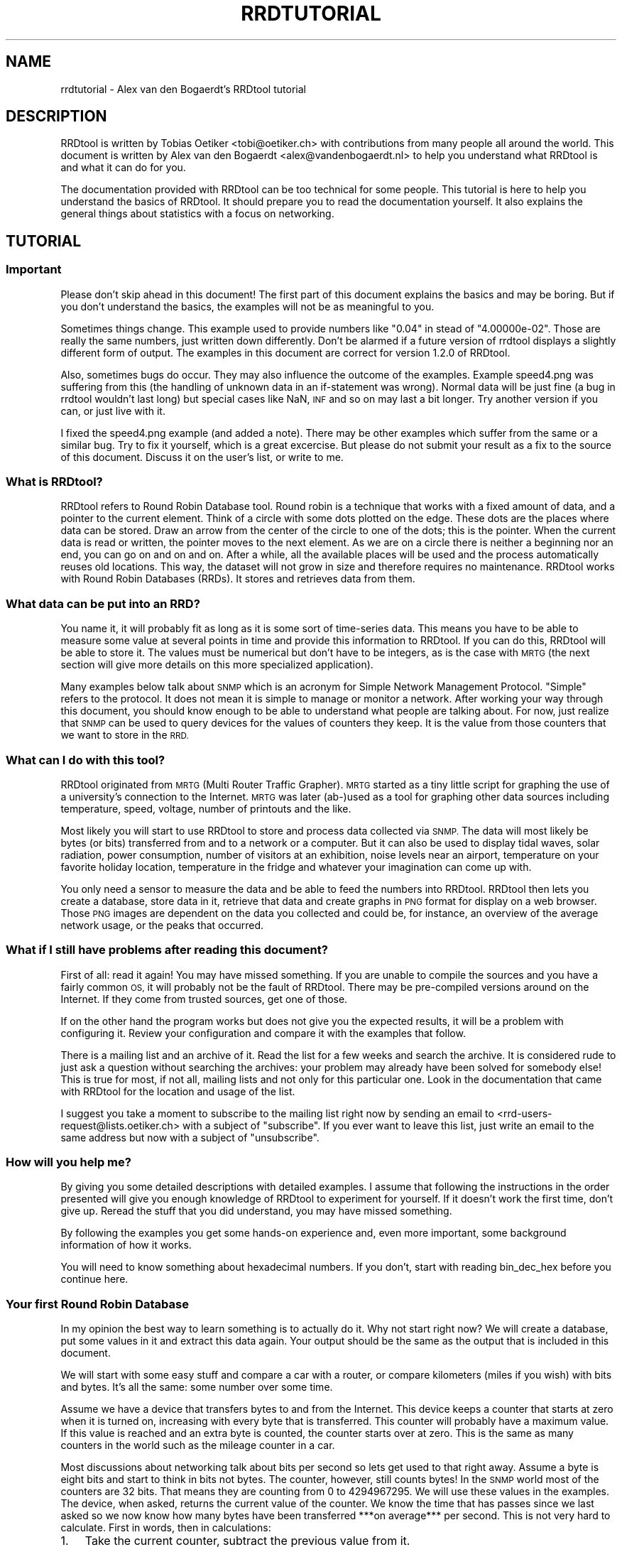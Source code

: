 .\" Automatically generated by Pod::Man 2.27 (Pod::Simple 3.28)
.\"
.\" Standard preamble:
.\" ========================================================================
.de Sp \" Vertical space (when we can't use .PP)
.if t .sp .5v
.if n .sp
..
.de Vb \" Begin verbatim text
.ft CW
.nf
.ne \\$1
..
.de Ve \" End verbatim text
.ft R
.fi
..
.\" Set up some character translations and predefined strings.  \*(-- will
.\" give an unbreakable dash, \*(PI will give pi, \*(L" will give a left
.\" double quote, and \*(R" will give a right double quote.  \*(C+ will
.\" give a nicer C++.  Capital omega is used to do unbreakable dashes and
.\" therefore won't be available.  \*(C` and \*(C' expand to `' in nroff,
.\" nothing in troff, for use with C<>.
.tr \(*W-
.ds C+ C\v'-.1v'\h'-1p'\s-2+\h'-1p'+\s0\v'.1v'\h'-1p'
.ie n \{\
.    ds -- \(*W-
.    ds PI pi
.    if (\n(.H=4u)&(1m=24u) .ds -- \(*W\h'-12u'\(*W\h'-12u'-\" diablo 10 pitch
.    if (\n(.H=4u)&(1m=20u) .ds -- \(*W\h'-12u'\(*W\h'-8u'-\"  diablo 12 pitch
.    ds L" ""
.    ds R" ""
.    ds C` ""
.    ds C' ""
'br\}
.el\{\
.    ds -- \|\(em\|
.    ds PI \(*p
.    ds L" ``
.    ds R" ''
.    ds C`
.    ds C'
'br\}
.\"
.\" Escape single quotes in literal strings from groff's Unicode transform.
.ie \n(.g .ds Aq \(aq
.el       .ds Aq '
.\"
.\" If the F register is turned on, we'll generate index entries on stderr for
.\" titles (.TH), headers (.SH), subsections (.SS), items (.Ip), and index
.\" entries marked with X<> in POD.  Of course, you'll have to process the
.\" output yourself in some meaningful fashion.
.\"
.\" Avoid warning from groff about undefined register 'F'.
.de IX
..
.nr rF 0
.if \n(.g .if rF .nr rF 1
.if (\n(rF:(\n(.g==0)) \{
.    if \nF \{
.        de IX
.        tm Index:\\$1\t\\n%\t"\\$2"
..
.        if !\nF==2 \{
.            nr % 0
.            nr F 2
.        \}
.    \}
.\}
.rr rF
.\"
.\" Accent mark definitions (@(#)ms.acc 1.5 88/02/08 SMI; from UCB 4.2).
.\" Fear.  Run.  Save yourself.  No user-serviceable parts.
.    \" fudge factors for nroff and troff
.if n \{\
.    ds #H 0
.    ds #V .8m
.    ds #F .3m
.    ds #[ \f1
.    ds #] \fP
.\}
.if t \{\
.    ds #H ((1u-(\\\\n(.fu%2u))*.13m)
.    ds #V .6m
.    ds #F 0
.    ds #[ \&
.    ds #] \&
.\}
.    \" simple accents for nroff and troff
.if n \{\
.    ds ' \&
.    ds ` \&
.    ds ^ \&
.    ds , \&
.    ds ~ ~
.    ds /
.\}
.if t \{\
.    ds ' \\k:\h'-(\\n(.wu*8/10-\*(#H)'\'\h"|\\n:u"
.    ds ` \\k:\h'-(\\n(.wu*8/10-\*(#H)'\`\h'|\\n:u'
.    ds ^ \\k:\h'-(\\n(.wu*10/11-\*(#H)'^\h'|\\n:u'
.    ds , \\k:\h'-(\\n(.wu*8/10)',\h'|\\n:u'
.    ds ~ \\k:\h'-(\\n(.wu-\*(#H-.1m)'~\h'|\\n:u'
.    ds / \\k:\h'-(\\n(.wu*8/10-\*(#H)'\z\(sl\h'|\\n:u'
.\}
.    \" troff and (daisy-wheel) nroff accents
.ds : \\k:\h'-(\\n(.wu*8/10-\*(#H+.1m+\*(#F)'\v'-\*(#V'\z.\h'.2m+\*(#F'.\h'|\\n:u'\v'\*(#V'
.ds 8 \h'\*(#H'\(*b\h'-\*(#H'
.ds o \\k:\h'-(\\n(.wu+\w'\(de'u-\*(#H)/2u'\v'-.3n'\*(#[\z\(de\v'.3n'\h'|\\n:u'\*(#]
.ds d- \h'\*(#H'\(pd\h'-\w'~'u'\v'-.25m'\f2\(hy\fP\v'.25m'\h'-\*(#H'
.ds D- D\\k:\h'-\w'D'u'\v'-.11m'\z\(hy\v'.11m'\h'|\\n:u'
.ds th \*(#[\v'.3m'\s+1I\s-1\v'-.3m'\h'-(\w'I'u*2/3)'\s-1o\s+1\*(#]
.ds Th \*(#[\s+2I\s-2\h'-\w'I'u*3/5'\v'-.3m'o\v'.3m'\*(#]
.ds ae a\h'-(\w'a'u*4/10)'e
.ds Ae A\h'-(\w'A'u*4/10)'E
.    \" corrections for vroff
.if v .ds ~ \\k:\h'-(\\n(.wu*9/10-\*(#H)'\s-2\u~\d\s+2\h'|\\n:u'
.if v .ds ^ \\k:\h'-(\\n(.wu*10/11-\*(#H)'\v'-.4m'^\v'.4m'\h'|\\n:u'
.    \" for low resolution devices (crt and lpr)
.if \n(.H>23 .if \n(.V>19 \
\{\
.    ds : e
.    ds 8 ss
.    ds o a
.    ds d- d\h'-1'\(ga
.    ds D- D\h'-1'\(hy
.    ds th \o'bp'
.    ds Th \o'LP'
.    ds ae ae
.    ds Ae AE
.\}
.rm #[ #] #H #V #F C
.\" ========================================================================
.\"
.IX Title "RRDTUTORIAL 1"
.TH RRDTUTORIAL 1 "2016-04-19" "1.5.6" "rrdtool"
.\" For nroff, turn off justification.  Always turn off hyphenation; it makes
.\" way too many mistakes in technical documents.
.if n .ad l
.nh
.SH "NAME"
rrdtutorial \- Alex van den Bogaerdt's RRDtool tutorial
.SH "DESCRIPTION"
.IX Header "DESCRIPTION"
RRDtool is written by Tobias Oetiker <tobi@oetiker.ch> with
contributions from many people all around the world. This document is
written by Alex van den Bogaerdt <alex@vandenbogaerdt.nl> to help you
understand what RRDtool is and what it can do for you.
.PP
The documentation provided with RRDtool can be too technical for some
people. This tutorial is here to help you understand the basics of
RRDtool. It should prepare you to read the documentation yourself.
It also explains the general things about statistics with a focus on
networking.
.SH "TUTORIAL"
.IX Header "TUTORIAL"
.SS "Important"
.IX Subsection "Important"
Please don't skip ahead in this document!  The first part of this
document explains the basics and may be boring.  But if you don't
understand the basics, the examples will not be as meaningful to you.
.PP
Sometimes things change.  This example used to provide numbers like
\&\*(L"0.04\*(R" in stead of \*(L"4.00000e\-02\*(R".  Those are really the same numbers,
just written down differently.  Don't be alarmed if a future version
of rrdtool displays a slightly different form of output. The examples
in this document are correct for version 1.2.0 of RRDtool.
.PP
Also, sometimes bugs do occur. They may also influence the outcome of
the examples. Example speed4.png was suffering from this (the handling
of unknown data in an if-statement was wrong). Normal data will be
just fine (a bug in rrdtool wouldn't last long) but special cases like
NaN, \s-1INF\s0 and so on may last a bit longer.  Try another version if you
can, or just live with it.
.PP
I fixed the speed4.png example (and added a note). There may be other
examples which suffer from the same or a similar bug.  Try to fix it
yourself, which is a great excercise. But please do not submit your
result as a fix to the source of this document. Discuss it on the
user's list, or write to me.
.SS "What is RRDtool?"
.IX Subsection "What is RRDtool?"
RRDtool refers to Round Robin Database tool.
Round robin is a technique that works with a fixed amount of data, and a
pointer to the current element. Think of a circle with some dots plotted
on the edge. These dots are the places where data can be stored. Draw an
arrow from the center of the circle to one of the dots; this is the pointer.
When the current data is read or written, the pointer moves to the next
element. As we are on a circle there is neither a beginning nor an end, you can
go on and on and on. After a while, all the available places will be used and
the process automatically reuses old locations. This way, the dataset
will not grow in size and therefore requires no maintenance.
RRDtool works with Round Robin Databases (RRDs). It stores and retrieves
data from them.
.SS "What data can be put into an \s-1RRD\s0?"
.IX Subsection "What data can be put into an RRD?"
You name it, it will probably fit as long as it is some sort of
time-series data. This means you have to be able to measure some value
at several points in time and provide this information to RRDtool. If
you can do this, RRDtool will be able to store it. The values must be
numerical but don't have to be integers, as is the case with \s-1MRTG \s0(the
next section will give more details on this more specialized application).
.PP
Many examples below talk about \s-1SNMP\s0 which is an acronym for Simple Network
Management Protocol. \*(L"Simple\*(R" refers to the protocol. It does not
mean it is simple to manage or monitor a network. After working your
way through this document, you should know enough to be able to
understand what people are talking about. For now, just realize that
\&\s-1SNMP\s0 can be used to query devices for the values of counters they keep. It
is the value from those counters that we want to store in the \s-1RRD.\s0
.SS "What can I do with this tool?"
.IX Subsection "What can I do with this tool?"
RRDtool originated from \s-1MRTG \s0(Multi Router Traffic Grapher). \s-1MRTG\s0
started as a tiny little script for graphing the use of a university's
connection to the Internet. \s-1MRTG\s0 was later (ab\-)used as a tool for
graphing other data sources including temperature, speed, voltage,
number of printouts and the like.
.PP
Most likely you will start to use RRDtool to store and process data
collected via \s-1SNMP.\s0 The data will most likely be bytes (or bits)
transferred from and to a network or a computer.  But it can also be
used to display tidal waves, solar radiation, power consumption,
number of visitors at an exhibition, noise levels near an airport,
temperature on your favorite holiday location, temperature in the
fridge and whatever your imagination can come up with.
.PP
You only need a sensor to measure the data and be able to feed the
numbers into RRDtool. RRDtool then lets you create a database, store
data in it, retrieve that data and create graphs in \s-1PNG\s0 format for
display on a web browser. Those \s-1PNG\s0 images are dependent on the data
you collected and could be, for instance, an overview of the average
network usage, or the peaks that occurred.
.SS "What if I still have problems after reading this document?"
.IX Subsection "What if I still have problems after reading this document?"
First of all: read it again! You may have missed something.
If you are unable to compile the sources and you have a fairly common
\&\s-1OS,\s0 it will probably not be the fault of RRDtool. There may be pre-compiled
versions around on the Internet. If they come from trusted sources, get
one of those.
.PP
If on the other hand the program works but does not give you the
expected results, it will be a problem with configuring it. Review
your configuration and compare it with the examples that follow.
.PP
There is a mailing list and an archive of it. Read the list for a few
weeks and search the archive. It is considered rude to just ask
a question without searching the archives: your problem may already have been
solved for somebody else!  This is true for most, if not all, mailing lists
and not only for this particular one. Look in the documentation that
came with RRDtool for the location and usage of the list.
.PP
I suggest you take a moment to subscribe to the mailing list right now
by sending an email to <rrd\-users\-request@lists.oetiker.ch> with a
subject of \*(L"subscribe\*(R". If you ever want to leave this list, just write
an email to the same address but now with a subject of \*(L"unsubscribe\*(R".
.SS "How will you help me?"
.IX Subsection "How will you help me?"
By giving you some detailed descriptions with detailed examples.
I assume that following the instructions in the order presented
will give you enough knowledge of RRDtool to experiment for yourself.
If it doesn't work the first time, don't give up. Reread the stuff that
you did understand, you may have missed something.
.PP
By following the examples you get some hands-on experience and, even
more important, some background information of how it works.
.PP
You will need to know something about hexadecimal numbers. If you don't,
start with reading bin_dec_hex before you continue here.
.SS "Your first Round Robin Database"
.IX Subsection "Your first Round Robin Database"
In my opinion the best way to learn something is to actually do it.
Why not start right now?  We will create a database, put some values
in it and extract this data again.  Your output should be the same
as the output that is included in this document.
.PP
We will start with some easy stuff and compare a car with a router,
or compare kilometers (miles if you wish) with bits and bytes. It's
all the same: some number over some time.
.PP
Assume we have a device that transfers bytes to and from the Internet.
This device keeps a counter that starts at zero when it is turned on,
increasing with every byte that is transferred. This counter will probably have
a maximum value. If this value is reached and an extra byte is counted,
the counter starts over at zero. This is the same as many counters
in the world such as the mileage counter in a car.
.PP
Most discussions about networking talk about bits per second so lets
get used to that right away. Assume a byte is eight bits and start to
think in bits not bytes. The counter, however, still counts bytes!
In the \s-1SNMP\s0 world most of the counters are 32 bits. That means they are
counting from 0 to 4294967295. We will use these values in the examples.
The device, when asked, returns the current value of the counter. We
know the time that has passes since we last asked so we now know how
many bytes have been transferred ***on average*** per second. This is
not very hard to calculate. First in words, then in calculations:
.IP "1." 3
Take the current counter, subtract the previous value from it.
.IP "2." 3
Do the same with the current time and the previous time (in seconds).
.IP "3." 3
Divide the outcome of (1) by the outcome of (2), the result is
the amount of bytes per second. Multiply by eight to get the
number of bits per second (bps).
.PP
.Vb 1
\&  bps = (counter_now \- counter_before) / (time_now \- time_before) * 8
.Ve
.PP
For some people it may help to translate this to an automobile example.
Do not try this example, and if you do, don't blame me for the results!
.PP
People who are not used to think in kilometers per hour can translate
most into miles per hour by dividing km by 1.6 (close enough).
I will use the following abbreviations:
.PP
.Vb 6
\& m:    meter
\& km:   kilometer (= 1000 meters).
\& h:    hour
\& s:    second
\& km/h: kilometers per hour
\& m/s:  meters per second
.Ve
.PP
You are driving a car. At 12:05 you read the counter in the dashboard
and it tells you that the car has moved 12345 km until that moment.
At 12:10 you look again, it reads 12357 km. This means you have
traveled 12 km in five minutes. A scientist would translate that
into meters per second and this makes a nice comparison toward the
problem of (bytes per five minutes) versus (bits per second).
.PP
We traveled 12 kilometers which is 12000 meters. We did that in five
minutes or 300 seconds. Our speed is 12000m / 300s or 40 m/s.
.PP
We could also calculate the speed in km/h: 12 times 5 minutes
is an hour, so we have to multiply 12 km by 12 to get 144 km/h.
For our native English speaking friends: that's 90 mph so don't
try this example at home or where I live :)
.PP
Remember: these numbers are averages only.  There is no way to figure out
from the numbers, if you drove at a constant speed.  There is an example
later on in this tutorial that explains this.
.PP
I hope you understand that there is no difference in calculating m/s or
bps; only the way we collect the data is different. Even the k from kilo
is the same as in networking terms k also means 1000.
.PP
We will now create a database where we can keep all these interesting
numbers. The method used to start the program may differ slightly from
\&\s-1OS\s0 to \s-1OS,\s0 but I assume you can figure it out if it works different on
your's. Make sure you do not overwrite any file on your system when
executing the following command and type the whole line as one long
line (I had to split it for readability)
and skip all of the '\e' characters.
.PP
.Vb 5
\&   rrdtool create test.rrd             \e
\&            \-\-start 920804400          \e
\&            DS:speed:COUNTER:600:U:U   \e
\&            RRA:AVERAGE:0.5:1:24       \e
\&            RRA:AVERAGE:0.5:6:10
.Ve
.PP
(So enter: \f(CW\*(C`rrdtool create test.rrd \-\-start 920804400 DS ...\*(C'\fR)
.SS "What has been created?"
.IX Subsection "What has been created?"
We created the round robin database called test (test.rrd) which starts at
noon the day I started writing this document, 7th of March, 1999 (this date
translates to 920804400 seconds as explained below). Our database holds
one data source (\s-1DS\s0) named \*(L"speed\*(R" that represents a counter. This counter
is read every five minutes (this is the default therefore you don't have to
put \f(CW\*(C`\-\-step=300\*(C'\fR).  In the same database two round robin archives (RRAs)
are kept, one averages the data every time it is read (e.g., there's nothing
to average) and keeps 24 samples (24 times 5 minutes is 2 hours). The other
averages 6 values (half hour) and contains 10 such averages (e.g. 5 hours).
.PP
RRDtool works with special time stamps coming from the \s-1UNIX\s0 world.
This time stamp is the number of seconds that passed since January
1st 1970 \s-1UTC. \s0 The time stamp value is translated into local time and
it will therefore look different for different time zones.
.PP
Chances are that you are not in the same part of the world as I am.
This means your time zone is different. In all examples where I talk
about time, the hours may be wrong for you. This has little effect on
the results of the examples, just correct the hours while reading.
As an example: where I will see \*(L"12:05\*(R" the \s-1UK\s0 folks will see \*(L"11:05\*(R".
.PP
We now have to fill our database with some numbers. We'll pretend to
have read the following numbers:
.PP
.Vb 10
\& 12:05  12345 km
\& 12:10  12357 km
\& 12:15  12363 km
\& 12:20  12363 km
\& 12:25  12363 km
\& 12:30  12373 km
\& 12:35  12383 km
\& 12:40  12393 km
\& 12:45  12399 km
\& 12:50  12405 km
\& 12:55  12411 km
\& 13:00  12415 km
\& 13:05  12420 km
\& 13:10  12422 km
\& 13:15  12423 km
.Ve
.PP
We fill the database as follows:
.PP
.Vb 5
\& rrdtool update test.rrd 920804700:12345 920805000:12357 920805300:12363
\& rrdtool update test.rrd 920805600:12363 920805900:12363 920806200:12373
\& rrdtool update test.rrd 920806500:12383 920806800:12393 920807100:12399
\& rrdtool update test.rrd 920807400:12405 920807700:12411 920808000:12415
\& rrdtool update test.rrd 920808300:12420 920808600:12422 920808900:12423
.Ve
.PP
This reads: update our test database with the following numbers
.PP
.Vb 2
\& time 920804700, value 12345
\& time 920805000, value 12357
.Ve
.PP
etcetera.
.PP
As you can see, it is possible to feed more than one value into the
database in one command. I had to stop at three for readability but
the real maximum per line is \s-1OS\s0 dependent.
.PP
We can now retrieve the data from our database using \*(L"rrdtool fetch\*(R":
.PP
.Vb 1
\& rrdtool fetch test.rrd AVERAGE \-\-start 920804400 \-\-end 920809200
.Ve
.PP
It should return the following output:
.PP
.Vb 1
\&                          speed
\&
\& 920804700: nan
\& 920805000: 4.0000000000e\-02
\& 920805300: 2.0000000000e\-02
\& 920805600: 0.0000000000e+00
\& 920805900: 0.0000000000e+00
\& 920806200: 3.3333333333e\-02
\& 920806500: 3.3333333333e\-02
\& 920806800: 3.3333333333e\-02
\& 920807100: 2.0000000000e\-02
\& 920807400: 2.0000000000e\-02
\& 920807700: 2.0000000000e\-02
\& 920808000: 1.3333333333e\-02
\& 920808300: 1.6666666667e\-02
\& 920808600: 6.6666666667e\-03
\& 920808900: 3.3333333333e\-03
\& 920809200: nan
\& 920809500: nan
.Ve
.PP
Note that you might get more rows than you expect. The reason for this is
that you ask for a time range that ends on 920809200. The number that is
written behind 920809200: in the list above covers the time range from
920808900 to 920809200, \s-1EXCLUDING 920809200.\s0 Hence to be on the sure side,
you receive the entry from 920809200 to 920809500 as well since it \s-1INCLUDES
920809200.\s0 You may also see \*(L"NaN\*(R" instead of \*(L"nan\*(R" this is \s-1OS\s0 dependent.
\&\*(L"NaN\*(R" stands for \*(L"Not A Number\*(R".  If your \s-1OS\s0 writes \*(L"U\*(R" or \*(L"\s-1UNKN\*(R"\s0 or
something similar that's okay.  If something else is wrong, it will probably
be due to an error you made (assuming that my tutorial is correct of course
:\-). In that case: delete the database and try again.
.PP
The meaning of the above output will become clear below.
.SS "Time to create some graphics"
.IX Subsection "Time to create some graphics"
Try the following command:
.PP
.Vb 4
\& rrdtool graph speed.png                                 \e
\&         \-\-start 920804400 \-\-end 920808000               \e
\&         DEF:myspeed=test.rrd:speed:AVERAGE              \e
\&         LINE2:myspeed#FF0000
.Ve
.PP
This will create speed.png which starts at 12:00 and ends at 13:00.
There is a definition of a variable called myspeed, using the data from \s-1RRA
\&\s0\*(L"speed\*(R" out of database \*(L"test.rrd\*(R". The line drawn is 2 pixels high
and represents the variable myspeed. The color is red (specified by
its rgb-representation, see below).
.PP
You'll notice that the start of the graph is not at 12:00 but at 12:05.
This is because we have insufficient data to tell the average before
that time. This will only happen when you miss some samples, this will
not happen a lot, hopefully.
.PP
If this has worked: congratulations! If not, check what went wrong.
.PP
The colors are built up from red, green and blue. For each of the
components, you specify how much to use in hexadecimal where 00 means
not included and \s-1FF\s0 means fully included.
The \*(L"color\*(R" white is a mixture of red, green and blue: \s-1FFFFFF\s0
The \*(L"color\*(R" black is all colors off: 000000
.PP
.Vb 5
\&   red     #FF0000
\&   green   #00FF00
\&   blue    #0000FF
\&   magenta #FF00FF     (mixed red with blue)
\&   gray    #555555     (one third of all components)
.Ve
.PP
Additionally you can (with a recent RRDtool)  add an alpha channel
(transparency).  The default will be \*(L"\s-1FF\*(R"\s0 which means non-transparent.
.PP
The \s-1PNG\s0 you just created can be displayed using your favorite image
viewer.  Web browsers will display the \s-1PNG\s0 via the \s-1URL
\&\s0\*(L"file:///the/path/to/speed.png\*(R"
.SS "Graphics with some math"
.IX Subsection "Graphics with some math"
When looking at the image, you notice that the horizontal axis is labeled
12:10, 12:20, 12:30, 12:40 and 12:50. Sometimes a label doesn't fit (12:00
and 13:00 would be likely candidates) so they are skipped.
.PP
The vertical axis displays the range we entered. We provided
kilometers and when divided by 300 seconds, we get very small
numbers. To be exact, the first value was 12 (12357\-12345) and divided
by 300 this makes 0.04, which is displayed by RRDtool as \*(L"40 m\*(R"
meaning \*(L"40/1000\*(R". The \*(L"m\*(R" (milli) has nothing to do with meters (also m),
kilometers or millimeters! RRDtool doesn't know about the physical
units of our data, it just works with dimensionless numbers.
.PP
If we had measured our distances in meters, this would have been
(12357000\-12345000)/300 = 12000/300 = 40.
.PP
As most people have a better feel for numbers in this range, we'll
correct that. We could recreate our database and store the correct
data, but there is a better way: we do some calculations while creating
the png file!
.PP
.Vb 6
\&   rrdtool graph speed2.png                           \e
\&      \-\-start 920804400 \-\-end 920808000               \e
\&      \-\-vertical\-label m/s                            \e
\&      DEF:myspeed=test.rrd:speed:AVERAGE              \e
\&      CDEF:realspeed=myspeed,1000,\e*                  \e
\&      LINE2:realspeed#FF0000
.Ve
.PP
Note: I need to escape the multiplication operator * with a backslash.
If I don't, the operating system may interpret it and use it for file
name expansion. You could also place the line within quotation marks
like so:
.PP
.Vb 1
\&      "CDEF:realspeed=myspeed,1000,*"                  \e
.Ve
.PP
It boils down to: it is RRDtool which should see *, not your shell.
And it is your shell interpreting \e, not RRDtool. You may need to
adjust examples accordingly if you happen to use an operating
system or shell which behaves differently.
.PP
After viewing this \s-1PNG,\s0 you notice the \*(L"m\*(R" (milli) has
disappeared. This it what the correct result would be. Also, a label
has been added to the image.  Apart from the things mentioned above,
the \s-1PNG\s0 should look the same.
.PP
The calculations are specified in the \s-1CDEF\s0 part above and are in
Reverse Polish Notation (\*(L"\s-1RPN\*(R"\s0). What we requested RRDtool to do is:
\&\*(L"take the data source myspeed and the number 1000; multiply
those\*(R". Don't bother with \s-1RPN\s0 yet, it will be explained later on in
more detail. Also, you may want to read my tutorial on CDEFs and Steve
Rader's tutorial on \s-1RPN.\s0 But first finish this tutorial.
.PP
Hang on! If we can multiply values with 1000, it should also be possible
to display kilometers per hour from the same data!
.PP
To change a value that is measured in meters per second:
.PP
.Vb 3
\& Calculate meters per hour:     value * 3600
\& Calculate kilometers per hour: value / 1000
\& Together this makes:           value * (3600/1000) or value * 3.6
.Ve
.PP
In our example database we made a mistake and we need to compensate for
this by multiplying with 1000. Applying that correction:
.PP
.Vb 1
\& value * 3.6  * 1000 == value * 3600
.Ve
.PP
Now let's create this \s-1PNG,\s0 and add some more magic ...
.PP
.Vb 10
\& rrdtool graph speed3.png                             \e
\&      \-\-start 920804400 \-\-end 920808000               \e
\&      \-\-vertical\-label km/h                           \e
\&      DEF:myspeed=test.rrd:speed:AVERAGE              \e
\&      "CDEF:kmh=myspeed,3600,*"                       \e
\&      CDEF:fast=kmh,100,GT,kmh,0,IF                   \e
\&      CDEF:good=kmh,100,GT,0,kmh,IF                   \e
\&      HRULE:100#0000FF:"Maximum allowed"              \e
\&      AREA:good#00FF00:"Good speed"                   \e
\&      AREA:fast#FF0000:"Too fast"
.Ve
.PP
Note: here we use another means to escape the * operator by enclosing
the whole string in double quotes.
.PP
This graph looks much better. Speed is shown in km/h and there is even
an extra line with the maximum allowed speed (on the road I travel
on). I also changed the colors used to display speed and changed it
from a line into an area.
.PP
The calculations are more complex now. For speed measurements within
the speed limit they are:
.PP
.Vb 2
\&   Check if kmh is greater than 100    ( kmh,100 ) GT
\&   If so, return 0, else kmh           ((( kmh,100 ) GT ), 0, kmh) IF
.Ve
.PP
For values above the speed limit:
.PP
.Vb 2
\&   Check if kmh is greater than 100    ( kmh,100 ) GT
\&   If so, return kmh, else return 0    ((( kmh,100) GT ), kmh, 0) IF
.Ve
.SS "Graphics Magic"
.IX Subsection "Graphics Magic"
I like to believe there are virtually no limits to how RRDtool graph
can manipulate data. I will not explain how it works, but look at the
following \s-1PNG:\s0
.PP
.Vb 10
\&   rrdtool graph speed4.png                           \e
\&      \-\-start 920804400 \-\-end 920808000               \e
\&      \-\-vertical\-label km/h                           \e
\&      DEF:myspeed=test.rrd:speed:AVERAGE              \e
\&      CDEF:nonans=myspeed,UN,0,myspeed,IF             \e
\&      CDEF:kmh=nonans,3600,*                          \e
\&      CDEF:fast=kmh,100,GT,100,0,IF                   \e
\&      CDEF:over=kmh,100,GT,kmh,100,\-,0,IF             \e
\&      CDEF:good=kmh,100,GT,0,kmh,IF                   \e
\&      HRULE:100#0000FF:"Maximum allowed"              \e
\&      AREA:good#00FF00:"Good speed"                   \e
\&      AREA:fast#550000:"Too fast"                     \e
\&      STACK:over#FF0000:"Over speed"
.Ve
.PP
Remember the note in the beginning?  I had to remove unknown data from
this example. The 'nonans' \s-1CDEF\s0 is new, and the 6th line (which used to
be the 5th line) used to read 'CDEF:kmh=myspeed,3600,*'
.PP
Let's create a quick and dirty \s-1HTML\s0 page to view the three PNGs:
.PP
.Vb 7
\&   <HTML><HEAD><TITLE>Speed</TITLE></HEAD><BODY>
\&   <IMG src="speed2.png" alt="Speed in meters per second">
\&   <BR>
\&   <IMG src="speed3.png" alt="Speed in kilometers per hour">
\&   <BR>
\&   <IMG src="speed4.png" alt="Traveled too fast?">
\&   </BODY></HTML>
.Ve
.PP
Name the file \*(L"speed.html\*(R" or similar, and look at it in your web browser.
.PP
Now, all you have to do is measure the values regularly and update the
database.  When you want to view the data, recreate the PNGs and make
sure to refresh them in your browser. (Note: just clicking reload may
not be enough, especially when proxies are involved.  Try shift-reload
or ctrl\-F5).
.SS "Updates in Reality"
.IX Subsection "Updates in Reality"
We've already used the \f(CW\*(C`update\*(C'\fR command: it took one or more
parameters in the form of \*(L"<time>:<value>\*(R". You'll be glad to know
that you can specify the current time by filling in a \*(L"N\*(R" as the time.
Or you could use the \*(L"time\*(R" function in Perl (the shortest example in
this tutorial):
.PP
.Vb 1
\&   perl \-e \*(Aqprint time, "\en" \*(Aq
.Ve
.PP
How to run a program on regular intervals is \s-1OS\s0 specific. But here is
an example in pseudo code:
.PP
.Vb 2
\&   \- Get the value and put it in variable "$speed"
\&   \- rrdtool update speed.rrd N:$speed
.Ve
.PP
(do not try this with our test database, we'll use it in further examples)
.PP
This is all. Run the above script every five minutes. When you need to know
what the graphs look like, run the examples above. You could put them
in a script as well. After running that script, view the page
index.html we created above.
.SS "Some words on \s-1SNMP\s0"
.IX Subsection "Some words on SNMP"
I can imagine very few people that will be able to get real data from
their car every five minutes. All other people will have to settle for
some other kind of counter. You could measure the number of pages
printed by a printer, for example, the cups of coffee made by the
coffee machine, a device that counts the electricity used,
whatever. Any incrementing counter can be monitored and graphed using
the stuff you learned so far. Later on we will also be able to monitor
other types of values like temperature.
.PP
Many people interested in RRDtool will use the counter that keeps track
of octets (bytes) transferred by a network device. So let's do just
that next. We will start with a description of how to collect data.
.PP
Some people will make a remark that there are tools which can do this data
collection for you. They are right! However, I feel it is important that
you understand they are not necessary. When you have to determine why
things went wrong you need to know how they work.
.PP
One tool used in the example has been talked about very briefly in the
beginning of this document, it is called \s-1SNMP.\s0 It is a way of talking
to networked equipment. The tool I use below is called \*(L"snmpget\*(R" and
this is how it works:
.PP
.Vb 1
\&   snmpget device password OID
.Ve
.PP
or
.PP
.Vb 1
\&   snmpget \-v[version] \-c[password] device OID
.Ve
.PP
For device you substitute the name, or the \s-1IP\s0 address, of your device.
For password you use the \*(L"community read string\*(R" as it is called in the
\&\s-1SNMP\s0 world.  For some devices the default of \*(L"public\*(R" might work, however
this can be disabled, altered or protected for privacy and security
reasons.  Read the documentation that comes with your device or program.
.PP
Then there is this parameter, called \s-1OID,\s0 which means \*(L"object identifier\*(R".
.PP
When you start to learn about \s-1SNMP\s0 it looks very confusing. It isn't
all that difficult when you look at the Management Information Base
(\*(L"\s-1MIB\*(R"\s0).  It is an upside-down tree that describes data, with a single node
as the root and from there a number of branches.  These branches end
up in another node, they branch out, etc.  All the branches have a name
and they form the path that we follow all the way down.  The branches
that we follow are named: iso, org, dod, internet, mgmt and mib\-2.
These names can also be written down as numbers and are 1 3 6 1 2 1.
.PP
.Vb 1
\&   iso.org.dod.internet.mgmt.mib\-2 (1.3.6.1.2.1)
.Ve
.PP
There is a lot of confusion about the leading dot that some programs
use.  There is *no* leading dot in an \s-1OID. \s0 However, some programs
can use the above part of OIDs as a default.  To indicate the difference
between abbreviated OIDs and full OIDs they need a leading dot when
you specify the complete \s-1OID. \s0 Often those programs will leave out
the default portion when returning the data to you.  To make things
worse, they have several default prefixes ...
.PP
Ok, lets continue to the start of our \s-1OID:\s0 we had 1.3.6.1.2.1
From there, we are especially interested in the branch \*(L"interfaces\*(R"
which has number 2 (e.g., 1.3.6.1.2.1.2 or 1.3.6.1.2.1.interfaces).
.PP
First, we have to get some \s-1SNMP\s0 program. First look if there is a
pre-compiled package available for your \s-1OS.\s0 This is the preferred way.
If not, you will have to get the sources yourself and compile those.
The Internet is full of sources, programs etc. Find information using
a search engine or whatever you prefer.
.PP
Assume you got the program. First try to collect some data that is
available on most systems. Remember: there is a short name for the
part of the tree that interests us most in the world we live in!
.PP
I will give an example which can be used on Fedora Core 3.  If it
doesn't work for you, work your way through the manual of snmp and
adapt the example to make it work.
.PP
.Vb 1
\&   snmpget \-v2c \-c public myrouter system.sysDescr.0
.Ve
.PP
The device should answer with a description of itself, perhaps an
empty one. Until you got a valid answer from a device, perhaps using a
different \*(L"password\*(R", or a different device, there is no point in
continuing.
.PP
.Vb 1
\&   snmpget \-v2c \-c public myrouter interfaces.ifNumber.0
.Ve
.PP
Hopefully you get a number as a result, the number of interfaces.
If so, you can carry on and try a different program called \*(L"snmpwalk\*(R".
.PP
.Vb 1
\&   snmpwalk \-v2c \-c public myrouter interfaces.ifTable.ifEntry.ifDescr
.Ve
.PP
If it returns with a list of interfaces, you're almost there.
Here's an example:
   [user@host /home/alex]$ snmpwalk \-v2c \-c public cisco 2.2.1.2
.PP
.Vb 5
\&   interfaces.ifTable.ifEntry.ifDescr.1 = "BRI0: B\-Channel 1"
\&   interfaces.ifTable.ifEntry.ifDescr.2 = "BRI0: B\-Channel 2"
\&   interfaces.ifTable.ifEntry.ifDescr.3 = "BRI0" Hex: 42 52 49 30
\&   interfaces.ifTable.ifEntry.ifDescr.4 = "Ethernet0"
\&   interfaces.ifTable.ifEntry.ifDescr.5 = "Loopback0"
.Ve
.PP
On this cisco equipment, I would like to monitor the \*(L"Ethernet0\*(R"
interface and from the above output I see that it is number four. I try:
.PP
.Vb 1
\&   [user@host /home/alex]$ snmpget \-v2c \-c public cisco 2.2.1.10.4 2.2.1.16.4
\&
\&   interfaces.ifTable.ifEntry.ifInOctets.4 = 2290729126
\&   interfaces.ifTable.ifEntry.ifOutOctets.4 = 1256486519
.Ve
.PP
So now I have two OIDs to monitor and they are (in full, this time):
.PP
.Vb 1
\&   1.3.6.1.2.1.2.2.1.10
.Ve
.PP
and
.PP
.Vb 1
\&   1.3.6.1.2.1.2.2.1.16
.Ve
.PP
both with an interface number of 4.
.PP
Don't get fooled, this wasn't my first try. It took some time for me too
to understand what all these numbers mean. It does help a lot when they
get translated into descriptive text... At least, when people are talking
about MIBs and OIDs you know what it's all about.
Do not forget the interface number (0 if it is not interface dependent)
and try snmpwalk if you don't get an answer from snmpget.
.PP
If you understand the above section and get numbers from your device, continue
on with this tutorial. If not, then go back and re-read this part.
.SS "A Real World Example"
.IX Subsection "A Real World Example"
Let the fun begin. First, create a new database. It contains data from
two counters, called input and output. The data is put into archives
that average it. They take 1, 6, 24 or 288 samples at a time.
They also go into archives that keep the maximum numbers. This will be
explained later on. The time in-between samples is 300 seconds, a good
starting point, which is the same as five minutes.
.PP
.Vb 4
\& 1 sample "averaged" stays 1 period of 5 minutes
\& 6 samples averaged become one average on 30 minutes
\& 24 samples averaged become one average on 2 hours
\& 288 samples averaged become one average on 1 day
.Ve
.PP
Lets try to be compatible with \s-1MRTG\s0 which stores about the following
amount of data:
.PP
.Vb 4
\& 600 5\-minute samples:    2   days and 2 hours
\& 600 30\-minute samples:  12.5 days
\& 600 2\-hour samples:     50   days
\& 732 1\-day samples:     732   days
.Ve
.PP
These ranges are appended, so the total amount of data stored in the
database is approximately 797 days. RRDtool stores the data
differently, it doesn't start the \*(L"weekly\*(R" archive where the \*(L"daily\*(R"
archive stopped. For both archives the most recent data will be near
\&\*(L"now\*(R" and therefore we will need to keep more data than \s-1MRTG\s0 does!
.PP
We will need:
.PP
.Vb 4
\& 600 samples of 5 minutes  (2 days and 2 hours)
\& 700 samples of 30 minutes (2 days and 2 hours, plus 12.5 days)
\& 775 samples of 2 hours    (above + 50 days)
\& 797 samples of 1 day      (above + 732 days, rounded up to 797)
\&
\&   rrdtool create myrouter.rrd         \e
\&            DS:input:COUNTER:600:U:U   \e
\&            DS:output:COUNTER:600:U:U  \e
\&            RRA:AVERAGE:0.5:1:600      \e
\&            RRA:AVERAGE:0.5:6:700      \e
\&            RRA:AVERAGE:0.5:24:775     \e
\&            RRA:AVERAGE:0.5:288:797    \e
\&            RRA:MAX:0.5:1:600          \e
\&            RRA:MAX:0.5:6:700          \e
\&            RRA:MAX:0.5:24:775         \e
\&            RRA:MAX:0.5:288:797
.Ve
.PP
Next thing to do is to collect data and store it. Here is an example.
It is written partially in pseudo code,  you will have to find out what
to do exactly on your \s-1OS\s0 to make it work.
.PP
.Vb 8
\&   while not the end of the universe
\&   do
\&      get result of
\&         snmpget router community 2.2.1.10.4
\&      into variable $in
\&      get result of
\&         snmpget router community 2.2.1.16.4
\&      into variable $out
\&
\&      rrdtool update myrouter.rrd N:$in:$out
\&
\&      wait for 5 minutes
\&   done
.Ve
.PP
Then, after collecting data for a day, try to create an image using:
.PP
.Vb 5
\&   rrdtool graph myrouter\-day.png \-\-start \-86400 \e
\&            DEF:inoctets=myrouter.rrd:input:AVERAGE \e
\&            DEF:outoctets=myrouter.rrd:output:AVERAGE \e
\&            AREA:inoctets#00FF00:"In traffic" \e
\&            LINE1:outoctets#0000FF:"Out traffic"
.Ve
.PP
This should produce a picture with one day worth of traffic.
One day is 24 hours of 60 minutes of 60 seconds: 24*60*60=86400, we
start at now minus 86400 seconds. We define (with DEFs) inoctets and
outoctets as the average values from the database myrouter.rrd and draw
an area for the \*(L"in\*(R" traffic and a line for the \*(L"out\*(R" traffic.
.PP
View the image and keep logging data for a few more days.
If you like, you could try the examples from the test database and
see if you can get various options and calculations to work.
.PP
Suggestion: Display in bytes per second and in bits per second. Make
the Ethernet graphics go red if they are over four megabits per
second.
.SS "Consolidation Functions"
.IX Subsection "Consolidation Functions"
A few paragraphs back I mentioned the possibility of keeping
the maximum values instead of the average values. Let's go
into this a bit more.
.PP
Recall all the stuff about the speed of the car. Suppose we drove at 144
km/h during 5 minutes and then were stopped by the police for 25 minutes.
At the end of the lecture we would take our laptop and create and view the
image taken from the database. If we look at the second \s-1RRA\s0 we did
create, we would have the average from 6 samples. The samples measured
would be 144+0+0+0+0+0=144, divided by 30 minutes, corrected for the
error by 1000, translated into km/h, with a result of 24 km/h.
I would still get a ticket but not for speeding anymore :)
.PP
Obviously, in this case we shouldn't look at the averages. In some
cases they are handy. If you want to know how many km you had traveled,
the averaged picture would be the right one to look at. On the other hand, for
the speed that we traveled at, the maximum numbers seen is much more
interesting. Later we will see more types.
.PP
It is the same for data. If you want to know the amount, look at the
averages. If you want to know the rate, look at the maximum.
Over time, they will grow apart more and more. In the last database
we have created, there are two archives that keep data per day. The
archive that keeps averages will show low numbers, the archive that
shows maxima will have higher numbers.
.PP
For my car this would translate in averages per day of 96/24=4 km/h
(as I travel about 94 kilometers on a day) during working days, and
maxima of 120 km/h (my top speed that I reach every day).
.PP
Big difference. Do not look at the second graph to estimate the
distances that I travel and do not look at the first graph to
estimate my speed. This will work if the samples are close together,
as they are in five minutes, but not if you average.
.PP
On some days, I go for a long ride. If I go across Europe and travel
for 12 hours, the first graph will rise to about 60 km/h. The second
one will show 180 km/h. This means that I traveled a distance of 60
km/h times 24 h = 1440 km. I did this with a higher speed and a
maximum around 180 km/h. However, it probably doesn't mean that I
traveled for 8 hours at a constant speed of 180 km/h!
.PP
This is a real example: go with the flow through Germany (fast!) and stop
a few times for gas and coffee. Drive slowly through Austria and the
Netherlands. Be careful in the mountains and villages. If you would
look at the graphs created from the five-minute averages you would
get a totally different picture. You would see the same values on the
average and maximum graphs (provided I measured every 300 seconds).
You would be able to see when I stopped, when I was in top gear, when
I drove over fast highways etc. The granularity of the data is much
higher, so you can see more. However, this takes 12 samples per hour,
or 288 values per day, so it would be a lot of data over a longer
period of time. Therefore we average it, eventually to one value per
day. From this one value, we cannot see much detail, of course.
.PP
Make sure you understand the last few paragraphs. There is no value
in only a line and a few axis, you need to know what they mean and
interpret the data in an appropriate way. This is true for all data.
.PP
The biggest mistake you can make is to use the collected data for
something that it is not suitable for. You would be better off if
you didn't have the graph at all.
.SS "Let's review what you now should know"
.IX Subsection "Let's review what you now should know"
You know how to create a database and can put data in it. You can get
the numbers out again by creating an image, do math on the data from
the database and view the result instead of the raw data.  You know
about the difference between averages and maximum, and when to use
which (or at least you should have an idea).
.PP
RRDtool can do more than what we have learned up to now. Before you
continue with the rest of this doc, I recommend that you reread from
the start and try some modifications on the examples. Make sure you
fully understand everything. It will be worth the effort and helps
you not only with the rest of this tutorial, but also in your day to day
monitoring long after you read this introduction.
.SS "Data Source Types"
.IX Subsection "Data Source Types"
All right, you feel like continuing. Welcome back and get ready
for an increased speed in the examples and explanations.
.PP
You know that in order to view a counter over time, you have to
take two numbers and divide the difference of them between the
time lapsed.  This makes sense for the examples I gave you but there
are other possibilities.  For instance, I'm able to retrieve the
temperature from my router in three places namely the inlet, the
so called hot-spot and the exhaust.  These values are not counters.
If I take the difference of the two samples and divide that by
300 seconds I would be asking for the temperature change per second.
Hopefully this is zero! If not, the computer room is probably on fire :)
.PP
So, what can we do?  We can tell RRDtool to store the values we measure
directly as they are (this is not entirely true but close enough). The
graphs we make will look much better, they will show a rather constant
value. I know when the router is busy (it
works \-> it uses more electricity \-> it generates more heat \-> the
temperature rises). I know when the doors are left open (the room is
air conditioned) \-> the warm air from the rest of the building flows into the
computer room \-> the inlet temperature rises). Etc. The data type we
use when creating the database before was counter, we now have a
different data type and thus a different name for it. It is called
\&\s-1GAUGE.\s0 There are more such data types:
.PP
.Vb 4
\& \- COUNTER   we already know this one
\& \- GAUGE     we just learned this one
\& \- DERIVE
\& \- ABSOLUTE
.Ve
.PP
The two additional types are \s-1DERIVE\s0 and \s-1ABSOLUTE.\s0 Absolute can be used like
counter with one difference: RRDtool assumes the counter is reset when
it's read. That is: its delta is known without calculation by RRDtool
whereas RRDtool needs to calculate it for the counter type.
Example: our first example (12345, 12357, 12363, 12363) would read:
unknown, 12, 6, 0. The rest of the calculations stay the same.
The other one, derive, is like counter. Unlike counter, it can also
decrease so it can have a negative delta. Again, the rest of the
calculations stay the same.
.PP
Let's try them all:
.PP
.Vb 10
\&   rrdtool create all.rrd \-\-start 978300900 \e
\&            DS:a:COUNTER:600:U:U \e
\&            DS:b:GAUGE:600:U:U \e
\&            DS:c:DERIVE:600:U:U \e
\&            DS:d:ABSOLUTE:600:U:U \e
\&            RRA:AVERAGE:0.5:1:10
\&   rrdtool update all.rrd \e
\&            978301200:300:1:600:300    \e
\&            978301500:600:3:1200:600   \e
\&            978301800:900:5:1800:900   \e
\&            978302100:1200:3:2400:1200 \e
\&            978302400:1500:1:2400:1500 \e
\&            978302700:1800:2:1800:1800 \e
\&            978303000:2100:4:0:2100    \e
\&            978303300:2400:6:600:2400  \e
\&            978303600:2700:4:600:2700  \e
\&            978303900:3000:2:1200:3000
\&   rrdtool graph all1.png \-s 978300600 \-e 978304200 \-h 400 \e
\&            DEF:linea=all.rrd:a:AVERAGE LINE3:linea#FF0000:"Line A" \e
\&            DEF:lineb=all.rrd:b:AVERAGE LINE3:lineb#00FF00:"Line B" \e
\&            DEF:linec=all.rrd:c:AVERAGE LINE3:linec#0000FF:"Line C" \e
\&            DEF:lined=all.rrd:d:AVERAGE LINE3:lined#000000:"Line D"
.Ve
.SS "RRDtool under the Microscope"
.IX Subsection "RRDtool under the Microscope"
.IP "\(bu" 2
Line A is a \s-1COUNTER\s0 type, so it should continuously increment and RRDtool
must calculate the differences. Also, RRDtool needs to divide the
difference by the amount of time lapsed. This should end up as a
straight line at 1 (the deltas are 300, the time is 300).
.IP "\(bu" 2
Line B is of type \s-1GAUGE.\s0 These are \*(L"real\*(R" values so they should match
what we put in: a sort of a wave.
.IP "\(bu" 2
Line C is of type \s-1DERIVE.\s0 It should be a counter that can decrease. It does
so between 2400 and 0, with 1800 in-between.
.IP "\(bu" 2
Line D is of type \s-1ABSOLUTE.\s0 This is like counter but it works on
values without calculating the difference. The numbers are the same
and as you can see (hopefully) this has a different result.
.PP
This translates in the following values, starting at 23:10 and ending
at 00:10 the next day (where \*(L"u\*(R" means unknown/unplotted):
.PP
.Vb 4
\& \- Line A:  u  u  1  1  1  1  1  1  1  1  1  u
\& \- Line B:  u  1  3  5  3  1  2  4  6  4  2  u
\& \- Line C:  u  u  2  2  2  0 \-2 \-6  2  0  2  u
\& \- Line D:  u  1  2  3  4  5  6  7  8  9 10  u
.Ve
.PP
If your \s-1PNG\s0 shows all this, you know you have entered the data correctly,
the RRDtool executable is working properly, your viewer doesn't fool you,
and you successfully entered the year 2000 :)
.PP
You could try the same example four times, each time with only one of
the lines.
.PP
Let's go over the data again:
.IP "\(bu" 2
Line A: 300,600,900 and so on. The counter delta is a constant 300 and
so is the time delta. A number divided by itself is always 1 (except
when dividing by zero which is undefined/illegal).
.Sp
Why is it that the first point is unknown? We do know what we put into
the database, right? True, But we didn't have a value to calculate the delta
from, so we don't know where we started. It would be wrong to assume we
started at zero so we don't!
.IP "\(bu" 2
Line B: There is nothing to calculate. The numbers are as they are.
.IP "\(bu" 2
Line C: Again, the start-out value is unknown. The same story is holds
as for line A. In this case the deltas are not constant, therefore the line
is not either. If we would put the same numbers in the database as we did for
line A, we would have gotten the same line. Unlike type counter,
this type can decrease and I hope to show you later on why
this makes a difference.
.IP "\(bu" 2
Line D: Here the device calculates the deltas. Therefore we \s-1DO\s0 know the
first delta and it is plotted. We had the same input as with line A, but
the meaning of this input is different and thus the line is different.
In this case the deltas increase each time with 300. The time delta
stays at a constant 300 and therefore the division of the two gives
increasing values.
.SS "Counter Wraps"
.IX Subsection "Counter Wraps"
There are a few more basics to show. Some important options are still to
be covered and we haven't look at counter wraps yet. First the counter wrap:
In our car we notice that the counter shows 999987. We travel 20 km and
the counter should go to 1000007. Unfortunately, there are only six digits
on our counter so it really shows 000007. If we would plot that on a type
\&\s-1DERIVE,\s0 it would mean that the counter was set back 999980 km. It wasn't,
and there has to be some protection for this. This protection is only
available for type \s-1COUNTER\s0 which should be used for this kind of counter
anyways. How does it work? Type counter should never decrease and
therefore RRDtool must assume it wrapped if it does decrease!
If the delta is negative, this can be compensated for by adding the
maximum value of the counter + 1. For our car this would be:
.PP
.Vb 1
\& Delta = 7 \- 999987 = \-999980    (instead of 1000007\-999987=20)
\&
\& Real delta = \-999980 + 999999 + 1 = 20
.Ve
.PP
At the time of writing this document, RRDtool knows of counters that
are either 32 bits or 64 bits of size. These counters can handle the
following different values:
.PP
.Vb 2
\& \- 32 bits: 0 ..           4294967295
\& \- 64 bits: 0 .. 18446744073709551615
.Ve
.PP
If these numbers look strange to you, you can view them in
their hexadecimal form:
.PP
.Vb 2
\& \- 32 bits: 0 ..         FFFFFFFF
\& \- 64 bits: 0 .. FFFFFFFFFFFFFFFF
.Ve
.PP
RRDtool handles both counters the same. If an overflow occurs and
the delta would be negative, RRDtool first adds the maximum of a small
counter + 1 to the delta. If the delta is still negative, it had to be
the large counter that wrapped. Add the maximum possible value of the
large counter + 1 and subtract the erroneously added small value.
.PP
There is a risk in this: suppose the large counter wrapped while adding
a huge delta, it could happen, theoretically, that adding the smaller value
would make the delta positive. In this unlikely case the results would
not be correct. The increase should be nearly as high as the maximum
counter value for that to happen, so chances are you would have several
other problems as well and this particular problem would not even be
worth thinking about. Even though, I did include an example, so you
can judge for yourself.
.PP
The next section gives you some numerical examples for counter-wraps.
Try to do the calculations yourself or just believe me if your calculator
can't handle the numbers :)
.PP
Correction numbers:
.PP
.Vb 3
\& \- 32 bits: (4294967295 + 1) =                                4294967296
\& \- 64 bits: (18446744073709551615 + 1)
\&                                    \- correction1 = 18446744069414584320
\&
\& Before:        4294967200
\& Increase:                100
\& Should become: 4294967300
\& But really is:             4
\& Delta:        \-4294967196
\& Correction1:  \-4294967196 + 4294967296 = 100
\&
\& Before:        18446744073709551000
\& Increase:                             800
\& Should become: 18446744073709551800
\& But really is:                        184
\& Delta:        \-18446744073709550816
\& Correction1:  \-18446744073709550816
\&                                + 4294967296 = \-18446744069414583520
\& Correction2:  \-18446744069414583520
\&                   + 18446744069414584320 = 800
\&
\& Before:        18446744073709551615 ( maximum value )
\& Increase:      18446744069414584320 ( absurd increase, minimum for
\& Should become: 36893488143124135935             this example to work )
\& But really is: 18446744069414584319
\& Delta:                     \-4294967296
\& Correction1:  \-4294967296 + 4294967296 = 0
\& (not negative \-> no correction2)
\&
\& Before:        18446744073709551615 ( maximum value )
\& Increase:      18446744069414584319 ( one less increase )
\& Should become: 36893488143124135934
\& But really is: 18446744069414584318
\& Delta:                     \-4294967297
\& Correction1:  \-4294967297 + 4294967296 = \-1
\& Correction2:  \-1 + 18446744069414584320 = 18446744069414584319
.Ve
.PP
As you can see from the last two examples, you need strange numbers
for RRDtool to fail (provided it's bug free of course), so this should
not happen. However, \s-1SNMP\s0 or whatever method you choose to collect the
data, might also report wrong numbers occasionally.  We can't prevent all
errors, but there are some things we can do. The RRDtool \*(L"create\*(R" command
takes two special parameters for this. They define
the minimum and maximum allowed values. Until now, we used \*(L"U\*(R", meaning
\&\*(L"unknown\*(R". If you provide values for one or both of them and if RRDtool
receives data points that are outside these limits, it will ignore those
values. For a thermometer in degrees Celsius, the absolute minimum is
just under \-273. For my router, I can assume this minimum is much higher
so I would set it to 10, where as the maximum temperature I would
set to 80. Any higher and the device would be out of order.
.PP
For the speed of my car, I would never expect negative numbers and
also I would not expect a speed  higher than 230. Anything else,
and there must have been an error. Remember: the opposite is not true,
if the numbers pass this check, it doesn't mean that they are
correct. Always judge the graph with a healthy dose of suspicion if it
seems weird to you.
.SS "Data Resampling"
.IX Subsection "Data Resampling"
One important feature of RRDtool has not been explained yet: it is
virtually impossible to collect data and feed it into RRDtool on exact
intervals. RRDtool therefore interpolates the data, so they are stored
on exact intervals. If you do not know what this means or how it
works, then here's the help you seek:
.PP
Suppose a counter increases by exactly one for every second. You want
to measure it in 300 seconds intervals. You should retrieve values
that are exactly 300 apart. However, due to various circumstances you
are a few seconds late and the interval is 303. The delta will also be
303 in that case. Obviously, RRDtool should not put 303 in the database
and make you believe that the counter increased by 303 in 300 seconds.
This is where RRDtool interpolates: it alters the 303 value as if it
would have been stored earlier and it will be 300 in 300 seconds.
Next time you are at exactly the right time. This means that the current
interval is 297 seconds and also the counter increased by 297. Again,
RRDtool interpolates and stores 300 as it should be.
.PP
.Vb 1
\&      in the RRD                 in reality
\&
\& time+000:   0 delta="U"   time+000:    0 delta="U"
\& time+300: 300 delta=300   time+300:  300 delta=300
\& time+600: 600 delta=300   time+603:  603 delta=303
\& time+900: 900 delta=300   time+900:  900 delta=297
.Ve
.PP
Let's create two identical databases. I've chosen the time range 920805000
to 920805900 as this goes very well with the example numbers.
.PP
.Vb 4
\&   rrdtool create seconds1.rrd   \e
\&      \-\-start 920804700          \e
\&      DS:seconds:COUNTER:600:U:U \e
\&      RRA:AVERAGE:0.5:1:24
.Ve
.PP
Make a copy
.PP
.Vb 3
\&   for Unix: cp seconds1.rrd seconds2.rrd
\&   for Dos:  copy seconds1.rrd seconds2.rrd
\&   for vms:  how would I know :)
.Ve
.PP
Put in some data
.PP
.Vb 4
\&   rrdtool update seconds1.rrd \e
\&      920805000:000 920805300:300 920805600:600 920805900:900
\&   rrdtool update seconds2.rrd \e
\&      920805000:000 920805300:300 920805603:603 920805900:900
.Ve
.PP
Create output
.PP
.Vb 10
\&   rrdtool graph seconds1.png                       \e
\&      \-\-start 920804700 \-\-end 920806200             \e
\&      \-\-height 200                                  \e
\&      \-\-upper\-limit 1.05 \-\-lower\-limit 0.95 \-\-rigid \e
\&      DEF:seconds=seconds1.rrd:seconds:AVERAGE      \e
\&      CDEF:unknown=seconds,UN                       \e
\&      LINE2:seconds#0000FF                          \e
\&      AREA:unknown#FF0000
\&   rrdtool graph seconds2.png                       \e
\&      \-\-start 920804700 \-\-end 920806200             \e
\&      \-\-height 200                                  \e
\&      \-\-upper\-limit 1.05 \-\-lower\-limit 0.95 \-\-rigid \e
\&      DEF:seconds=seconds2.rrd:seconds:AVERAGE      \e
\&      CDEF:unknown=seconds,UN                       \e
\&      LINE2:seconds#0000FF                          \e
\&      AREA:unknown#FF0000
.Ve
.PP
View both images together (add them to your index.html file)
and compare. Both graphs should show the same, despite the
input being different.
.SH "WRAPUP"
.IX Header "WRAPUP"
It's time now to wrap up this tutorial. We covered all the basics for
you to be able to work with RRDtool and to read the additional
documentation available. There is plenty more to discover about
RRDtool and you will find more and more uses for this package. You can
easily create graphs using just the examples provided and using only
RRDtool. You can also use one of the front ends to RRDtool that are
available.
.SH "MAILINGLIST"
.IX Header "MAILINGLIST"
Remember to subscribe to the RRDtool mailing list. Even if you are not
answering to mails that come by, it helps both you and the rest of the
users. A lot of the stuff that I know about \s-1MRTG \s0(and therefore about
RRDtool) I've learned while just reading the list without posting to
it. I did not need to ask the basic questions as they are answered in
the \s-1FAQ \s0(read it!) and in various mails by other users. With
thousands of users all over the world, there will always be people who
ask questions that you can answer because you read this and other
documentation and they didn't.
.SH "SEE ALSO"
.IX Header "SEE ALSO"
The RRDtool manpages
.SH "AUTHOR"
.IX Header "AUTHOR"
I hope you enjoyed the examples and their descriptions. If you do, help
other people by pointing them to this document when they are asking
basic questions. They will not only get their answers, but at the same
time learn a whole lot more.
.PP
Alex van den Bogaerdt
<alex@vandenbogaerdt.nl>
